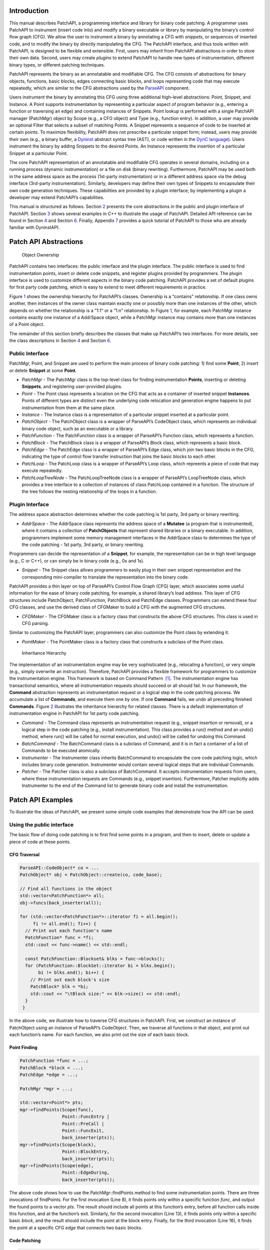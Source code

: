 .. _sec-patchapi-intro:

Introduction
============

This manual describes PatchAPI, a programming interface and library for
binary code patching. A programmer uses PatchAPI to instrument (insert
code into) and modify a binary executable or library by manipulating the
binary’s control flow graph (CFG). We allow the user to instrument a
binary by annotating a CFG with *snippets*, or sequences of inserted
code, and to modify the binary by directly manipulating the CFG. The
PatchAPI interface, and thus tools written with PatchAPI, is designed to
be flexible and extensible. First, users may *inherit* from PatchAPI
abstractions in order to store their own data. Second, users may create
*plugins* to extend PatchAPI to handle new types of instrumentation,
different binary types, or different patching techniques.

PatchAPI represents the binary as an annotatable and modifiable CFG. The
CFG consists of abstractions for binary objects, functions, basic
blocks, edges connecting basic blocks, and loops representing code that
may execute repeatedly, which are similar to the CFG abstractions used
by the
`ParseAPI <ftp://ftp.cs.wisc.edu/paradyn/releases/release7.0/doc/parseapi.pdf>`__
component.

Users instrument the binary by annotating this CFG using three
additional high-level abstractions: Point, Snippet, and Instance. A
Point supports instrumentation by representing a particular aspect of
program behavior (e.g., entering a function or traversing an edge) and
containing instances of Snippets. Point lookup is performed with a
single PatchAPI manager (PatchMgr) object by Scope (e.g., a CFG object)
and Type (e.g., function entry). In addition, a user may provide an
optional Filter that selects a subset of matching Points. A Snippet
represents a sequence of code to be inserted at certain points. To
maximize flexibility, PatchAPI does not prescribe a particular snippet
form; instead, users may provide their own (e.g., a binary buffer, a
`Dyninst <ftp://ftp.cs.wisc.edu/paradyn/releases/release7.0/doc/dyninstProgGuide.pdf>`__
abstract syntax tree (AST), or code written in the `DynC
language <ftp://ftp.cs.wisc.edu/paradyn/releases/release7.0/doc/dynC_API.pdf>`__).
Users instrument the binary by adding Snippets to the desired Points. An
Instance represents the insertion of a particular Snippet at a
particular Point.

The core PatchAPI representation of an annotatable and modifiable CFG
operates in several domains, including on a running process (dynamic
instrumentation) or a file on disk (binary rewriting). Furthermore,
PatchAPI may be used both in the same address space as the process
(1st-party instrumentation) or in a different address space via the
debug interface (3rd-party instrumentation). Similarly, developers may
define their own types of Snippets to encapsulate their own code
generation techniques. These capabilities are provided by a plugin
interface; by implementing a plugin a developer may extend PatchAPI’s
capabilities.

This manual is structured as follows. Section `2 <#sec-abs>`__ presents
the core abstractions in the public and plugin interface of PatchAPI.
Section `3 <#sec-example>`__ shows several examples in C++ to illustrate
the usage of PatchAPI. Detailed API reference can be found in
Section `4 <#sec-public-api>`__ and Section `6 <#sec-plugin-api>`__.
Finally, Appendix `7 <#sec-dyn>`__ provides a quick tutorial of PatchAPI
to those who are already familiar with DyninstAPI.

.. _sec-parseapi-abs:

Patch API Abstractions
======================

.. figure:: ./figure/abstraction/img.pdf
   :alt: Object Ownership
   :name: fig:abs
   :width: 85.0%

   Object Ownership

PatchAPI contains two interfaces: the public interface and the plugin
interface. The public interface is used to find instrumentation points,
insert or delete code snippets, and register plugins provided by
programmers. The plugin interface is used to customize different aspects
in the binary code patching. PatchAPI provides a set of default plugins
for first party code patching, which is easy to extend to meet different
requirements in practice.

Figure `1 <#fig:abs>`__ shows the ownership hierarchy for PatchAPI’s
classes. Ownership is a “contains” relationship. If one class owns
another, then instances of the owner class maintain exactly one or
possibly more than one instances of the other, which depends on whether
the relationship is a “1:1” or a “1:n” relationship. In Figure
`1 <#fig:abs>`__, for example, each PatchMgr instance contains exactly
one instance of a AddrSpace object, while a PatchMgr instance may
contains more than one instances of a Point object.

The remainder of this section briefly describes the classes that make up
PatchAPI’s two interfaces. For more details, see the class descriptions
in Section `4 <#sec-public-api>`__ and Section `6 <#sec-plugin-api>`__.

.. _sec-2.1:

Public Interface
----------------

PatchMgr, Point, and Snippet are used to perform the main process of
binary code patching: 1) find some **Point**; 2) insert or delete
**Snippet** at some **Point**.

-  *PatchMgr* - The PatchMgr class is the top-level class for finding
   instrumentation **Points**, inserting or deleting **Snippets**, and
   registering user-provided plugins.

-  *Point* - The Point class represents a location on the CFG that acts
   as a container of inserted snippet **Instances**. Points of different
   types are distinct even the underlying code relocation and generation
   engine happens to put instrumentation from them at the same place.

-  *Instance* - The Instance class is a representation of a particular
   snippet inserted at a particular point.

-  *PatchObject* - The PatchObject class is a wrapper of ParseAPI’s
   CodeObject class, which represents an individual binary code object,
   such as an executable or a library.

-  *PatchFunction* - The PatchFunction class is a wrapper of ParseAPI’s
   Function class, which represents a function.

-  *PatchBlock* - The PatchBlock class is a wrapper of ParseAPI’s Block
   class, which represents a basic block.

-  *PatchEdge* - The PatchEdge class is a wrapper of ParseAPI’s Edge
   class, which join two basic blocks in the CFG, indicating the type of
   control flow transfer instruction that joins the basic blocks to each
   other.

-  *PatchLoop* - The PatchLoop class is a wrapper of ParseAPI’s Loop
   class, which repreents a piece of code that may execute repeatedly.

-  *PatchLoopTreeNode* - The PatchLoopTreeNode class is a wrapper of
   ParseAPI’s LoopTreeNode class, which provides a tree interface to a
   collection of instances of class PatchLoop contained in a function.
   The structure of the tree follows the nesting relationship of the
   loops in a function.

.. _sec-2.2:

Plugin Interface
----------------

The address space abstraction determines whether the code patching is
1st party, 3rd party or binary rewriting.

-  *AddrSpace* - The AddrSpace class represents the address space of a
   **Mutatee** (a program that is instrumented), where it contains a
   collection of **PatchObjects** that represent shared libraries or a
   binary executable. In addition, programmers implement some memory
   management interfaces in the AddrSpace class to determines the type
   of the code patching - 1st party, 3rd party, or binary rewriting.

Programmers can decide the representation of a **Snippet**, for example,
the representation can be in high level language (e.g., C or C++), or
can simply be in binary code (e.g., 0s and 1s).

-  *Snippet* - The Snippet class allows programmers to easily plug in
   their own snippet representation and the corresponding mini-compiler
   to translate the representation into the binary code.

PatchAPI provides a thin layer on top of ParseAPI’s Control Flow Graph
(CFG) layer, which associates some useful information for the ease of
binary code patching, for example, a shared library’s load address. This
layer of CFG structures include PatchObject, PatchFunction, PatchBlock
and PatchEdge classes. Programmers can extend these four CFG classes,
and use the derived class of CFGMaker to build a CFG with the augmented
CFG structures.

-  *CFGMaker* - The CFGMaker class is a factory class that constructs
   the above CFG structures. This class is used in CFG parsing.

Similar to customizing the PatchAPI layer, programmers can also
customize the Point class by extending it.

-  *PointMaker* - The PointMaker class is a factory class that
   constructs a subclass of the Point class.

.. figure:: ./figure/command/img.pdf
   :alt: Inheritance Hierarchy
   :name: fig:inh
   :width: 85.0%

   Inheritance Hierarchy

The implementation of an instrumentation engine may be very
sophisticated (e.g., relocating a function), or very simple (e.g.,
simply overwrite an instruction). Therefore, PatchAPI provides a
flexible framework for programmers to customize the instrumentation
engine. This framework is based on Command Pattern  [1]_. The
instrumentation engine has transactional semantics, where all
instrumentation requests should succeed or all should fail. In our
framework, the **Command** abstraction represents an instrumentation
request or a logical step in the code patching process. We accumulate a
list of **Commands**, and execute them one by one. If one **Command**
fails, we undo all preceding finished **Commands**. Figure
`2 <#fig:inh>`__ illustrates the inheritance hierarchy for related
classes. There is a default implementation of instrumentation engine in
PatchAPI for 1st party code patching.

-  *Command* - The Command class represents an instrumentation request
   (e.g., snippet insertion or removal), or a logical step in the code
   patching (e.g., install instrumentation). This class provides a run()
   method and an undo() method, where run() will be called for normal
   execution, and undo() will be called for undoing this Command.

-  *BatchCommand* - The BatchCommand class is a subclass of Command, and
   it is in fact a container of a list of Commands to be executed
   atomically.

-  *Instrumenter* - The Instrumenter class inherits BatchCommand to
   encapsulate the core code patching logic, which includes binary code
   generation. Instrumenter would contain several logical steps that are
   individual Commands.

-  *Patcher* - The Patcher class is also a subclass of BatchCommand. It
   accepts instrumentation requests from users, where these
   instrumentation requests are Commands (e.g., snippet insertion).
   Furthermore, Patcher implicitly adds Instrumenter to the end of the
   Command list to generate binary code and install the instrumentation.

.. _sec-example:

Patch API Examples
==================

To illustrate the ideas of PatchAPI, we present some simple code
examples that demonstrate how the API can be used.

Using the public interface
--------------------------

The basic flow of doing code patching is to first find some points in a
program, and then to insert, delete or update a piece of code at these
points.

CFG Traversal
~~~~~~~~~~~~~

.. code-block:: cpp
    
   ParseAPI::CodeObject* co = ...
   PatchObject* obj = PatchObject::create(co, code_base);

   // Find all functions in the object
   std::vector<PatchFunction*> all;
   obj->funcs(back_inserter(all));

   for (std::vector<PatchFunction*>::iterator fi = all.begin();
        fi != all.end(); fi++) {
     // Print out each function's name
     PatchFunction* func = *fi;
     std::cout << func->name() << std::endl;

     const PatchFunction::Blockset& blks = func->blocks();
     for (PatchFunction::BlockSet::iterator bi = blks.begin();
          bi != blks.end(); bi++) {
       // Print out each block's size
       PatchBlock* blk = *bi;
       std::cout << "\tBlock size:" << blk->size() << std::endl;
     }
    }

In the above code, we illustrate how to traverse CFG structures in
PatchAPI. First, we construct an instance of PatchObject using an
instance of ParseAPI’s CodeObject. Then, we traverse all functions in
that object, and print out each function’s name. For each function, we
also print out the size of each basic block.

.. _sec-example-pt:

Point Finding
~~~~~~~~~~~~~

.. code-block:: cpp
    
   PatchFunction *func = ...;
   PatchBlock *block = ...;
   PatchEdge *edge = ...;

   PatchMgr *mgr = ...;

   std::vector<Point*> pts;
   mgr->findPoints(Scope(func),
                   Point::FuncEntry | 
                   Point::PreCall | 
                   Point::FuncExit,
                   back_inserter(pts));
   mgr->findPoints(Scope(block),
                   Point::BlockEntry,
                   back_inserter(pts));
   mgr->findPoints(Scope(edge),
                   Point::EdgeDuring,
                   back_inserter(pts));

The above code shows how to use the PatchMgr::findPoints method to find
some instrumentation points. There are three invocations of findPoints.
For the first invocation (Line 8), it finds points only within a
specific function *func*, and output the found points to a vector *pts*.
The result should include all points at this function’s entry, before
all function calls inside this function, and at the function’s exit.
Similarly, for the second invocation (Line 13), it finds points only
within a specific basic *block*, and the result should include the point
at the block entry. Finally, for the third invocation (Line 16), it
finds the point at a specific CFG *edge* that connects two basic blocks.

Code Patching
~~~~~~~~~~~~~

.. code-block:: cpp
    
   MySnippet::ptr snippet = MySnippet::create(new MySnippet);

   Patcher patcher(mgr);
   for (vector<Point*>::iterator iter = pts.begin();
        iter != pts.end(); ++iter) {
     Point* pt = *iter;
     patcher.add(PushBackCommand::create(pt, snippet));
   }
   patcher.commit();

The above code is to insert the same code *snippet* to all points *pts*
found in Section `3.1.2 <#sec-example-pt>`__. We’ll explain the snippet
(Line 1) in the example in Section `3.2.2 <#sec-example-snip>`__. Each
point maintains a list of snippet instances, and the PushBackCommand is
to push a snippet instance to the end of that list. An instance of
Patcher is to represent a transaction of code patching. In this example,
all snippet insertions (or all PushBackCommands) are performed
atomically when the Patcher::commit method is invoked. That is, all
snippet insertions would succeed or all would fail.

Using the plugin interface
--------------------------

Address Space
~~~~~~~~~~~~~

.. code-block:: cpp
    
   class MyAddrSpace : public AddrSpace {
     public:
       ...
       virtual Address malloc(PatchObject* obj, size_t size, Address near) {
         Address buffer = ...
         // do memory allocation here
         return buffer;
       }
       virtual bool write(PatchObject* obj, Address to_addr, Address from_addr,
                          size_t size) {
         // copy data from the address from_addr to the address to_addr
         return true;
       }
       ...
   };

The above code is to implement the address space plugin, in which, a set
of memory management methods should be specified, including malloc,
free, realloc, write and so forth. The instrumentation engine will
utilize these memory management methods during the code patching
process. For example, the instrumentation engine needs to *malloc* a
buffer in Mutatee’s address space, and then *write* the code snippet
into this buffer.

.. _sec-example-snip:

Snippet Representation
~~~~~~~~~~~~~~~~~~~~~~

.. code-block:: cpp
    
   class MySnippet : public Snippet {
     public:
       virtual bool generate(Point *pt, Buffer &buf) {
         // Generate and store binary code in the Buffer buf
         return true;
       }
   };
   MySnippet::ptr snippet = MySnippet::create(new MySnippet);

The above code illustrates how to customize a user-defined snippet
*MySnippet* by implementing the “mini-compiler” in the *generate*
method, which will be used later in the instrumentation engine to
generate binary code.

Code Parsing
~~~~~~~~~~~~

.. code-block:: cpp
    
   class MyFunction : public PatchFunction {
     ...
   };
   class MyCFGMaker : public CFGMaker {
     public:
       ...
       virtual PatchFunction* makeFunction(ParseAPI::Function *f, PatchObject* o) {
         return new MyFunction(f, o);
       }
       ...
   };

Programmers can augment PatchAPI’s CFG structures by annotating their
own data. In this case, a factory class should be built by inheriting
from the CFGMaker class, to create the augmented CFG structures. The
factory class will be used for CFG parsing.

Point Making
~~~~~~~~~~~~

.. code-block:: cpp
    
   class MyPoint : public Point {
     public:
       MyPoint(Point::Type t, PatchMgrPtr m, PatchFunction *f);
       ...
   };

   class MyPointMaker: public PointMaker {
     protected:
       virtual Point *mkFuncPoint(Point::Type t, PatchMgrPtr m, PatchFunction *f) {
         return new MyPoint(t, m, f);
       }
   };

In the above example, the MyPoint class inherits from the Point class,
and the MyPointMaker class inherits from the PointMaker class. The
mkFuncPoint method in MyPointMaker simply returns a new instance of
MyPoint. The mkFuncPoint method will be invoked by
PatchMgr::findPoint(s).

Instrumentation Engine
~~~~~~~~~~~~~~~~~~~~~~

.. code-block:: cpp
    
   class MyInstrumenter : public Instrumenter {
     public:
       virtual bool run() {
         // Specify how to install instrumentation
       }
   };

Programmers can customize the instrumentation engine by extending the
Instrumenter class, and implement the installation of instrumentation
inside the method *run()*.

Plugin Registration
~~~~~~~~~~~~~~~~~~~

.. code-block:: cpp
    
   MyCFGMakerPtr cm = ...
   PatchObject* obj = PatchObject::create(..., cm);

   MyAddrSpacePtr as = ...
   as->loadObject(obj);

   MyInstrumenter inst = ...
   PatchMgrPtr mgr = PatchMgr::create(as, ..., inst);

   MySnippet::ptr snippet = MySnippet::create(new MySnippet);

The above code shows how to register the above four types of plugins. An
instance of the factory class for creating CFG structures is registered
to an PatchObject (Line 1 and 2), which is in turn loaded into an
instance of AddrSpace (Line 4 and 5). The AddrSpace (or its subclass
implemented by programmers) instance is passed to PatchMgr::create (Line
7 and 8), together with an instance of Instrumenter (or its subclass).
Finally, a snippet of custom snippet representation MySnippet is created
(Line 10). Therefore, all plugins are glued together in PatchAPI.

.. _sec-public-api:

Public API Reference
====================

This section describes public interfaces in PatchAPI. The API is
organized as a collection of C++ classes. The classes in PatchAPI fall
under the C++ namespace Dyninst::PatchAPI. To access them, programmers
should refer to them using the “Dyninst::PatchAPI::” prefix, e.g.,
Dyninst::PatchAPI::Point. Alternatively, programmers can add the C++
*using* keyword above any references to PatchAPI objects, e.g.,\ *using
namespace Dyninst::PatchAPI* or *using Dyninst::PatchAPI::Point*.

Classes in PatchAPI use either the C++ raw pointer or the boost shared
pointer (*boost::shared_ptr<T>*) for memory management. A class uses a
raw pointer whenever it is returning a handle to the user that is
controlled and destroyed by the PatchAPI runtime library. Classes that
use a raw pointer include the CFG objects, a Point, and various plugins,
e.g., AddrSpace, CFGMaker, PointMaker, and Instrumenter. A class uses a
shared_pointer whenever it is handing something to the user that the
PatchAPI runtime library is not controlling and destroying. Classes that
use a boost shared pointer include a Snippet, PatchMgr, and Instance,
where we typedef a class’s shared pointer by appending the Ptr to the
class name, e.g., PatchMgrPtr for PatchMgr.

CFG Interface
-------------

.. _sec-3.2.8:

PatchObject
~~~~~~~~~~~

**Declared in**: PatchObject.h

The PatchObject class is a wrapper of ParseAPI’s CodeObject class
(has-a), which represents an individual binary code object, such as an
executable or a library.

.. code-block:: cpp
    
    static PatchObject* create(ParseAPI::CodeObject* co, Address base,
    CFGMaker* cm = NULL, PatchCallback *cb = NULL);

Creates an instance of PatchObject, which has *co* as its on-disk
representation (ParseAPI::CodeObject), and *base* as the base address
where this object is loaded in the memory. For binary rewriting, base
should be 0. The *cm* and *cb* parameters are for registering plugins.
If *cm* or *cb* is NULL, then we use the default implementation of
CFGMaker or PatchCallback.

.. code-block:: cpp
    
    static PatchObject* clone(PatchObject* par_obj, Address base,
    CFGMaker* cm = NULL, PatchCallback *cb = NULL);

Returns a new object that is copied from the specified object *par_obj*
at the loaded address *base* in the memory. For binary rewriting, base
should be 0. The *cm* and *cb* parameters are for registering plugins.
If *cm* or *cb* is NULL, then we use the default implementation of
CFGMaker or PatchCallback.

.. code-block:: cpp
    
    Address codeBase();

Returns the base address where this object is loaded in memory.

.. code-block:: cpp
    
    PatchFunction *getFunc(ParseAPI::Function *func, bool create = true);

Returns an instance of PatchFunction in this object, based on the *func*
parameter. PatchAPI creates a PatchFunction on-demand, so if there is
not any PatchFunction created for the ParseAPI function *func*, and the
*create* parameter is false, then no any instance of PatchFunction will
be created.

It returns NULL in two cases. First, the function *func* is not in this
PatchObject. Second, the PatchFunction is not yet created and the
*create* is false. Otherwise, it returns a PatchFunction.

.. code-block:: cpp
    
    template <class Iter> void funcs(Iter iter);

Outputs all instances of PatchFunction in this PatchObject to the STL
inserter *iter*.

.. code-block:: cpp
    
    PatchBlock *getBlock(ParseAPI::Block* blk, bool create = true);

Returns an instance of PatchBlock in this object, based on the *blk*
parameter. PatchAPI creates a PatchBlock on-demand, so if there is not
any PatchBlock created for the ParseAPI block *blk*, and the *create*
parameter is false, then no any instance of PatchBlock will be created.

It returns NULL in two cases. First, the ParseAPI block *blk* is not in
this PatchObject. Second, the PatchBlock is not yet created and the
*create* is false. Otherwise, it returns a PatchBlock.

.. code-block:: cpp
    
    template <class Iter> void blocks(Iter iter);

Outputs all instances of PatchBlock in this object to the STL inserter
*iter*.

.. code-block:: cpp
    
     PatchEdge *getEdge(ParseAPI::Edge* edge, PatchBlock* src,
     PatchBlock* trg, bool create = true);

Returns an instance of PatchEdge in this object, according to the
parameters ParseAPI::Edge *edge*, source PatchBlock *src*, and target
PatchBlock *trg*. PatchAPI creates a PatchEdge on-demand, so if there is
not any PatchEdge created for the ParseAPI *edge*, and the *create*
parameter is false, then no any instance of PatchEdge will be created.

It returns NULL in two cases. First, the ParseAPI *edge* is not in this
PatchObject. Second, the PatchEdge is not yet created and the *create*
is false. Otherwise, it returns a PatchEdge.

.. code-block:: cpp
    
    template <class Iter> void edges(Iter iter);

Outputs all instances of PatchEdge in this object to the STL inserter
*iter*.

.. code-block:: cpp
    
   PatchCallback *cb() const;

Returns the PatchCallback object associated with this PatchObject.

.. _sec-3.2.9:

PatchFunction
~~~~~~~~~~~~~

**Declared in**: PatchCFG.h

The PatchFunction class is a wrapper of ParseAPI’s Function class
(has-a), which represents a function.

.. code-block:: cpp
    
    const string &name();

Returns the function’s mangled name.

.. code-block:: cpp
    
    Address addr() const;

Returns the address of the first instruction in this function.

.. code-block:: cpp
    
    ParseAPI::Function *function();

Returns the ParseAPI::Function associated with this PatchFunction.

.. code-block:: cpp
    
    PatchObject* obj();

Returns the PatchObject associated with this PatchFunction.

.. code-block:: cpp
    
    typedef std::set<PatchBlock *> PatchFunction::Blockset;
    const Blockset &blocks();

Returns a set of all PatchBlocks in this PatchFunction.

.. code-block:: cpp
    
    PatchBlock *entry();

Returns the entry block of this PatchFunction.

.. code-block:: cpp
    
    const Blockset &exitBlocks();

Returns a set of exit blocks of this PatchFunction.

.. code-block:: cpp
    
    const Blockset &callBlocks();

Returns a set of all call blocks of this PatchFunction.

.. code-block:: cpp
    
    PatchCallback *cb() const;

Returns the PatchCallback object associated with this PatchFunction.

.. code-block:: cpp
    
    PatchLoopTreeNode* getLoopTree()

Return the nesting tree of the loops in the function. See class
``PatchLoopTreeNode`` for more details

.. code-block:: cpp
    
    PatchLoop* findLoop(const char *name)

Return the loop with the given nesting name. See class
``PatchLoopTreeNode`` for more details about how loop nesting names are
assigned.

.. code-block:: cpp
    
    bool getLoops(vector<PatchLoop*> &loops);

Fill ``loops`` with all the loops in the function

.. code-block:: cpp
    
    bool getOuterLoops(vector<PatchLoop*> &loops);

Fill ``loops`` with all the outermost loops in the function

.. code-block:: cpp
    
    bool dominates(PatchBlock* A, PatchBlock *B);

Return true if block ``A`` dominates block ``B``

.. code-block:: cpp
    
    PatchBlock* getImmediateDominator(PatchBlock *A);

Return the immediate dominator of block ``A``\ ，\ ``NULL`` if the block
``A`` does not have an immediate dominator.

.. code-block:: cpp
    
    void getImmediateDominates(PatchBlock *A, set<PatchBlock*> &imm);

Fill ``imm`` with all the blocks immediate dominated by block ``A``

.. code-block:: cpp
    
    void getAllDominates(PatchBlock *A, set<PatchBlock*> &dom);

Fill ``dom`` with all the blocks dominated by block ``A``

.. code-block:: cpp
    
    bool postDominates(PatchBlock* A, PatchBlock *B);

Return true if block ``A`` post-dominates block ``B``

.. code-block:: cpp
    
    PatchBlock* getImmediatePostDominator(PatchBlock *A);

Return the immediate post-dominator of block ``A``\ ，\ ``NULL`` if the
block ``A`` does not have an immediate post-dominator.

.. code-block:: cpp
    
    void getImmediatePostDominates(PatchBlock *A, set<PatchBlock*> &imm);

Fill ``imm`` with all the blocks immediate post-dominated by block ``A``

.. code-block:: cpp
    
    void getAllPostDominates(PatchBlock *A, set<PatchBlock*> &dom);

Fill ``dom`` with all the blocks post-dominated by block ``A``

.. _sec-3.2.10:

PatchBlock
~~~~~~~~~~

**Declared in**: PatchCFG.h

The PatchBlock class is a wrapper of ParseAPI’s Block class (has-a),
which represents a basic block.

.. code-block:: cpp
    
    Address start() const;

Returns the lower bound of this block (the address of the first
instruction).

.. code-block:: cpp
    
    Address end() const;

Returns the upper bound (open) of this block (the address immediately
following the last byte in the last instruction).

.. code-block:: cpp
    
    Address last() const;

Returns the address of the last instruction in this block.

.. code-block:: cpp
    
    Address size() const;

Returns end() - start().

.. code-block:: cpp
    
    bool isShared();

Indicates whether this block is contained by multiple functions.

.. code-block:: cpp
    
    int containingFuncs() const;

Returns the number of functions that contain this block.

.. code-block:: cpp
    
    typedef std::map<Address, InstructionAPI::Instruction::Ptr> Insns; void getInsns(Insns &insns) const;

This function outputs Instructions that are in this block to *insns*.

.. code-block:: cpp
    
    InstructionAPI::Instruction::Ptr getInsn(Address a) const;

Returns an Instruction that has the address *a* as its starting address.
If no any instruction can be found in this block with the starting
address *a*, it returns InstructionAPI::Instruction::Ptr().

.. code-block:: cpp
    
    std::string disassemble() const;

Returns a string containing the disassembled code for this block. This
is mainly for debugging purpose.

.. code-block:: cpp
    
    bool containsCall();

Indicates whether this PatchBlock contains a function call instruction.

.. code-block:: cpp
    
    bool containsDynamicCall();

Indicates whether this PatchBlock contains any indirect function call,
e.g., via function pointer.

.. code-block:: cpp
    
    PatchFunction* getCallee();

Returns the callee function, if this PatchBlock contains a function
call; otherwise, NULL is returned.

.. code-block:: cpp
    
    PatchFunction *function() const;

Returns a PatchFunction that contains this PatchBlock. If there are
multiple PatchFunctions containing this PatchBlock, then a random one of
them is returned.

.. code-block:: cpp
    
    ParseAPI::Block *block() const;

Returns the ParseAPI::Block associated with this PatchBlock.

.. code-block:: cpp
    
    PatchObject* obj() const;

Returns the PatchObject that contains this block.

.. code-block:: cpp
    
    typedef std::vector<PatchEdge*> PatchBlock::edgelist;
    const edgelist &sources();

Returns a list of the source PatchEdges. This PatchBlock is the target
block of the returned edges.

.. code-block:: cpp
    
    const edgelist &targets();

Returns a list of the target PatchEdges. This PatchBlock is the source
block of the returned edges.

.. code-block:: cpp
    
    template <class OutputIterator> void getFuncs(OutputIterator result);

Outputs all functions containing this PatchBlock to the STL inserter
*result*.

.. code-block:: cpp
    
    PatchCallback *cb() const;

Returns the PatchCallback object associated with this PatchBlock.

.. _sec-3.2.11:

PatchEdge
~~~~~~~~~

**Declared in**: PatchCFG.h

The PatchEdge class is a wrapper of ParseAPI’s Edge class (has-a), which
joins two PatchBlocks in the CFG, indicating the type of control flow
transfer instruction that joins the basic blocks to each other.

.. code-block:: cpp
    
    ParseAPI::Edge *edge() const;

Returns a ParseAPI::Edge associated with this PatchEdge.

.. code-block:: cpp
    
    PatchBlock *src();

Returns the source PatchBlock.

.. code-block:: cpp
    
    PatchBlock *trg();

Returns the target PatchBlock.

.. code-block:: cpp
    
    ParseAPI::EdgeTypeEnum type() const;

Returns the edge type (ParseAPI::EdgeTypeEnum, please see `ParseAPI
Manual <ftp://ftp.cs.wisc.edu/paradyn/releases/release7.0/doc/parseapi.pdf>`__).

.. code-block:: cpp
    
    bool sinkEdge() const;

Indicates whether this edge targets the special sink block, where a sink
block is a block to which all unresolvable control flow instructions
will be linked.

.. code-block:: cpp
    
    bool interproc() const;

Indicates whether the edge should be interpreted as interprocedural
(e.g., calls, returns, direct branches under certain circumstances).

.. code-block:: cpp
    
    PatchCallback *cb() const;

Returns a Patchcallback object associated with this PatchEdge.

.. _sec-3.2.12:

PatchLoop
~~~~~~~~~

**Declared in**: PatchCFG.h

The PatchLoop class is a wrapper of ParseAPI’s Loop class (has-a). It
represents code structure that may execute repeatedly.

.. code-block:: cpp
    
    PatchLoop* parent

Returns the loop which directly encloses this loop. NULL if no such
loop.

.. code-block:: cpp
    
    bool containsAddress(Address addr)

Returns true if the given address is within the range of this loop’s
basic blocks.

.. code-block:: cpp
    
    bool containsAddressInclusive(Address addr)

Returns true if the given address is within the range of this loop’s
basic blocks or its children.

.. code-block:: cpp
    
    int getLoopEntries(vector<PatchBlock*>& entries);

Fills ``entries`` with the set of entry basic blocks of the loop. Return
the number of the entries that this loop has

.. code-block:: cpp
    
    int getBackEdges(vector<PatchEdge*> &edges)

Sets ``edges`` to the set of back edges in this loop. It returns the
number of back edges that are in this loop.

.. code-block:: cpp
    
    bool getContainedLoops(vector<PatchLoop*> &loops)

Returns a vector of loops that are nested under this loop.

.. code-block:: cpp
    
    bool getOuterLoops(vector<PatchLoop*> &loops)

Returns a vector of loops that are directly nested under this loop.

.. code-block:: cpp
    
    bool getLoopBasicBlocks(vector<PatchBlock*> &blocks)

Fills ``blocks`` with all basic blocks in the loop

.. code-block:: cpp
    
    bool getLoopBasicBlocksExclusive(vector<PatchBlock*> &blocks)

Fills ``blocks`` with all basic blocks in this loop, excluding the
blocks of its sub loops.

.. code-block:: cpp
    
    bool hasBlock(PatchBlock *b);

Returns ``true`` if this loop contains basic block ``b``.

.. code-block:: cpp
    
    bool hasBlockExclusive(PatchBlock *b);

Returns ``true`` if this loop contains basic block ``b`` and ``b`` is
not in its sub loops.

.. code-block:: cpp
    
    bool hasAncestor(PatchLoop *loop)

Returns true if this loop is a descendant of the given loop.

.. code-block:: cpp
    
    PatchFunction * getFunction();

Returns the function that this loop is in.

.. _sec-3.2.13:

PatchLoopTreeNode
~~~~~~~~~~~~~~~~~

**Declared in**: PatchCFG.h

The PatchLoopTreeNode class provides a tree interface to a collection of
instances of class PatchLoop contained in a function. The structure of
the tree follows the nesting relationship of the loops in a function.
Each PatchLoopTreeNode contains a pointer to a loop (represented by
PatchLoop), and a set of sub-loops (represented by other
PatchLoopTreeNode objects). The ``loop`` field at the root node is
always ``NULL`` since a function may contain multiple outer loops. The
``loop`` field is never ``NULL`` at any other node since it always
corresponds to a real loop. Therefore, the outer most loops in the
function are contained in the vector of ``children`` of the root.

Each instance of PatchLoopTreeNode is given a name that indicates its
position in the hierarchy of loops. The name of each outermost loop
takes the form of ``loop_x``, where ``x`` is an integer from 1 to n,
where n is the number of outer loops in the function. Each sub-loop has
the name of its parent, followed by a ``.y``, where ``y`` is 1 to m,
where m is the number of sub-loops under the outer loop. For example,
consider the following C function:

.. code-block:: cpp
    
   void foo() {
     int x, y, z, i;
     for (x=0; x<10; x++) {
       for (y = 0; y<10; y++)
         ...
       for (z = 0; z<10; z++)
         ...
     }
     for (i = 0; i<10; i++) {
        ...
     }
   }

The ``foo`` function will have a root PatchLoopTreeNode, containing a
NULL loop entry and two PatchLoopTreeNode children representing the
functions outermost loops. These children would have names ``loop_1``
and ``loop_2``, respectively representing the ``x`` and ``i`` loops.
``loop_2`` has no children. ``loop_1`` has two child PatchLoopTreeNode
objects, named ``loop_1.1`` and ``loop_1.2``, respectively representing
the ``y`` and ``z`` loops.


.. code-block:: cpp
    
    PatchLoop *loop;

The PatchLoop instance it points to.

.. code-block:: cpp
    
    std::vector<PatchLoopTreeNode *> children;

The PatchLoopTreeNode instances nested within this loop.

.. code-block:: cpp
    
    const char * name();

Returns the hierarchical name of this loop.

.. code-block:: cpp
    
    const char * getCalleeName(unsigned int i)

Returns the function name of the ith callee.

.. code-block:: cpp
    
    unsigned int numCallees()

Returns the number of callees contained in this loop’s body.

.. code-block:: cpp
    
    bool getCallees(vector<PatchFunction *> &v);

Fills ``v`` with a vector of the functions called inside this loop.

.. code-block:: cpp
    
    PatchLoop * findLoop(const char *name);

Looks up a loop by the hierarchical name

.. _sec-3.1:

Point/Snippet Interface
-----------------------

.. _sec-3.1.1:

PatchMgr
~~~~~~~~

**Declared in**: PatchMgr.h

The PatchMgr class is the top-level class for finding instrumentation
**Points**, inserting or deleting **Snippets**, and registering
user-provided plugins.

.. code-block:: cpp
    
    static PatchMgrPtr create(AddrSpace* as, Instrumenter* inst = NULL, PointMaker* pm = NULL);

This factory method creates a new PatchMgr object that performs binary
code patching. It takes input three plugins, including AddrSpace *as*,
Instrumenter *inst*, and PointMaker *pm*. PatchAPI uses default plugins
for PointMaker and Instrumenter, if *pm* and *inst* are not specified
(NULL by default).

This method returns PatchMgrPtr() if it was unable to create a new
PatchMgr object.

.. code-block:: cpp
    
    Point *findPoint(Location loc, Point::Type type, bool create = true);

This method returns a unique Point according to a Location *loc* and a
Type *type*. The Location structure is to specify a physical location of
a Point (e.g., at function entry, at block entry, etc.), details of
Location will be covered in Section `4.2.2 <#sec-3.1.2>`__. PatchAPI
creates Points on demand, so if a Point is not yet created, the *create*
parameter is to indicate whether to create this Point. If the Point we
want to find is already created, this method simply returns a pointer to
this Point from a buffer, no matter whether *create* is true or false.
If the Point we want to find is not yet created, and *create* is true,
then this method constructs this Point and put it in a buffer, and
finally returns a Pointer to this Point. If the Point creation fails,
this method also returns false. If the Point we want to find is not yet
created, and *create* is false, this method returns NULL. The basic
logic of finding a point can be found in the
Listing `[findpt] <#findpt>`__.

.. code-block:: cpp
    
   if (point is in the buffer) {
     return point;
   } else {
     if (create == true) {
       create point
       if (point creation fails) return NULL;
       put the point in the buffer
     } else {
       return NULL;
     }
   }

.. code-block:: cpp
    

    template <class OutputIterator> bool findPoint(Location loc, Point::Type type, OutputIterator outputIter, bool create = true);

This method finds a Point at a physical Location *loc* with a *type*. It
adds the found Point to *outputIter* that is a STL inserter. The point
is created on demand. If the Point is already created, then this method
outputs a pointer to this Point from a buffer. Otherwise, the *create*
parameter indicates whether to create this Point.

This method returns true if a point is found, or the *create* parameter
is false; otherwise, it returns false.

.. code-block:: cpp
    
    template <class OutputIterator> bool findPoints(Location loc,
    Point::Type types, OutputIterator outputIter, bool create = true);

This method finds Points at a physical Location *loc* with composite
*types* that are combined using the overloaded operator “\|”. This
function outputs Points to the STL inserter *outputIter*. The point is
created on demand. If the Point is already created, then this method
outputs a pointer to this Point from a buffer. Otherwise, the *create*
parameter indicates whether to create this Point.

This method returns true if a point is found, or the *create* parameter
is false; otherwise, it returns false.

.. code-block:: cpp
    
    template <class FilterFunc, class FilterArgument, class OutputIterator>
    bool findPoints(Location loc, Point::Type types, FilterFunc filter_func,
    FilterArgument filter_arg, OutputIterator outputIter, bool create = true);

This method finds Points at a physical Location *loc* with composite
*types* that are combined using the overloaded operator “\|”. Then, this
method applies a filter functor *filter_func* with an argument
*filter_arg* on each found Point. The method outputs Points to the
inserter *outputIter*. The point is created on demand. If the Point is
already created, then this method returns a pointer to this Point from a
buffer. Otherwise, the *create* parameter indicates whether to create
this Point.

If no any Point is created, then this method returns false; otherwise,
true is returned. The code below shows the prototype of an example
functor.

.. code-block:: cpp
    
   template <class T>
   class FilterFunc {
     public:
       bool operator()(Point::Type type, Location loc, T arg) {
         // The logic to check whether this point is what we need
         return true;
       }
   };

In the functor FilterFunc above, programmers check each candidate Point
by looking at the Point::Type, Location, and the user-specified
parameter *arg*. If the return value is true, then the Point being
checked will be put in the STL inserter *outputIter*; otherwise, this
Point will be discarded.

.. code-block:: cpp
    
    struct Scope Scope(PatchBlock *b); Scope(PatchFunction *f, PatchBlock *b); Scope(PatchFunction *f);;

The Scope structure specifies the scope to find points, where a scope
could be a function, or a basic block. This is quite useful if
programmers don’t know the exact Location, then they can use Scope as a
wildcard. A basic block can be contained in multiple functions. The
second constructor only specifies the block *b* in a particular function
*f*.

.. code-block:: cpp
    
    template <class FilterFunc, class FilterArgument, class OutputIterator>
    bool findPoints(Scope scope, Point::Type types, FilterFunc filter_func,
    FilterArgument filter_arg, OutputIterator output_iter, bool create = true);

This method finds points in a *scope* with certain *types* that are
combined together by using the overloaded operator “\|”. Then, this
method applies the filter functor *filter_func* on each found Point. It
outputs Points where *filter_func* returns true to the STL inserter
*output_iter*. Points are created on demand. If some points are already
created, then this method outputs pointers to them from a buffer.
Otherwise, the *create* parameter indicates whether to create Points.

If no any Point is created, then this function returns false; otherwise,
true is returned.

.. code-block:: cpp
    
    template <class OutputIterator> bool findPoints(Scope scope, Point::Type types, OutputIterator output_iter, bool create = true);

This method finds points in a *scope* with certain *types* that are
combined together by using the overloaded operator “\|”. It outputs the
found points to the STL inserter *output_iter*. If some points are
already created, then this method outputs pointers to them from a
buffer. Otherwise, the *create* parameter indicates whether to create
Points.

If no any Point is created, then this method returns false; otherwise,
true is returned.

.. code-block:: cpp
    
    bool removeSnippet(InstancePtr);

This method removes a snippet Instance.

It returns false if the point associated with this Instance cannot be
found; otherwise, true is returned.

.. code-block:: cpp
    
    template <class FilterFunc, class FilterArgument> bool
    removeSnippets(Scope scope, Point::Type types, FilterFunc filter_func,
    FilterArgument filter_arg);

This method deletes ALL snippet instances at certain points in certain
*scope* with certain *types*, and those points pass the test of
*filter_func*.

If no any point can be found, this method returns false; otherwise, true
is returned.

.. code-block:: cpp
    
    bool removeSnippets(Scope scope, Point::Type types);

This method deletes ALL snippet instances at certain points in certain
*scope* with certain *types*.

If no any point can be found, this method returns false; otherwise, true
is returned.

.. code-block:: cpp
    
    void destroy(Point *point);

This method is to destroy the specified *Point*.

.. code-block:: cpp
    
    AddrSpace* as() const; PointMaker* pointMaker() const; Instrumenter* instrumenter() const;

The above three functions return the corresponding plugin: AddrSpace,
PointMaker, Instrumenter.

.. _sec-3.1.2:

Point
~~~~~

**Declared in**: Point.h

The Point class is in essence a container of a list of snippet
instances. Therefore, the Point class has methods similar to those in
STL.

.. code-block:: cpp
    
    struct Location static Location Function(PatchFunction *f); static
    Location Block(PatchBlock *b); static Location
    BlockInstance(PatchFunction *f, PatchBlock *b, bool trusted = false);
    static Location Edge(PatchEdge *e); static Location
    EdgeInstance(PatchFunction *f, PatchEdge *e); static Location
    Instruction(PatchBlock *b, Address a); static Location
    InstructionInstance(PatchFunction *f, PatchBlock *b, Address a);
    static Location InstructionInstance(PatchFunction *f, PatchBlock *b,
    Address a, InstructionAPI::Instruction::Ptr i, bool trusted = false);
    static Location EntrySite(PatchFunction *f, PatchBlock *b, bool
    trusted = false); static Location CallSite(PatchFunction *f, PatchBlock
    *b); static Location ExitSite(PatchFunction *f, PatchBlock *b);;

The Location structure uniquely identifies the physical location of a
point. A Location object plus a Point::Type value uniquely identifies a
point, because multiple Points with different types can exist at the
same physical location. The Location structure provides a set of static
functions to create an object of Location, where each function takes the
corresponding CFG structures to identify a physical location. In
addition, some functions above (e.g., InstructionInstance) takes input
the *trusted* parameter that is to indicate PatchAPI whether the CFG
structures passed in is trusted. If the *trusted* parameter is false,
then PatchAPI would have additional checking to verify the CFG
structures passed by users, which causes nontrivial overhead.

.. code-block:: cpp

    enum Point::Type PreInsn, PostInsn, BlockEntry, BlockExit, BlockDuring, FuncEntry, FuncExit, FuncDuring, EdgeDuring, PreCall, PostCall, OtherPoint, None, InsnTypes = PreInsn | PostInsn, BlockTypes = BlockEntry | BlockExit | BlockDuring, FuncTypes = FuncEntry | FuncExit | FuncDuring, EdgeTypes = EdgeDuring, CallTypes = PreCall | PostCall;

The enum Point::Type specifies the logical point type. Multiple enum
values can be OR-ed to form a composite type. For example, the composite
type of “PreCall \| BlockEntry \| FuncExit” is to specify a set of
points with the type PreCall, or BlockEntry, or FuncExit.

.. code-block:: cpp
    
    typedef std::list<InstancePtr>::iterator instance_iter; instance_iter
    begin(); instance_iter end();

The method begin() returns an iterator pointing to the beginning of the
container storing snippet Instances, while the method end() returns an
iterator pointing to the end of the container (past the last element).

.. code-block:: cpp
    
    InstancePtr pushBack(SnippetPtr); InstancePtr pushFront(SnippetPtr);

Multiple instances can be inserted at the same Point. We maintain the
instances in an ordered list. The pushBack method is to push the
specified Snippet to the end of the list, while the pushFront method is
to push to the front of the list.

Both methods return the Instance that uniquely identifies the inserted
snippet.

.. code-block:: cpp
    
    bool remove(InstancePtr instance);

This method removes the given snippet *instance* from this Point.

.. code-block:: cpp
    
    void clear();

This method removes all snippet instances inserted to this Point.

.. code-block:: cpp
    
    size_t size();

Returns the number of snippet instances inserted at this Point.

.. code-block:: cpp
    
    Address addr() const;

Returns the address associated with this point, if it has one;
otherwise, it returns 0.

.. code-block:: cpp
    
    Type type() const;

Returns the Point type of this point.

.. code-block:: cpp
    
    bool empty() const;

Indicates whether the container of instances at this Point is empty or
not.

.. code-block:: cpp
    
    PatchFunction* getCallee();

Returns the function that is invoked at this Point, which should have
Point::Type of Point::PreCall or Point::PostCall. It there is not a
function invoked at this point, it returns NULL.

.. code-block:: cpp
    
    const PatchObject* obj() const;

Returns the PatchObject where the Point resides.

.. code-block:: cpp
    
    const InstructionAPI::Instruction::Ptr insn() const;

Returns the Instruction where the Point resides.

.. code-block:: cpp
    
    PatchFunction* func() const;

Returns the function where the Point resides.

.. code-block:: cpp
    
    PatchBlock* block() const;

Returns the PatchBlock where the Point resides.

.. code-block:: cpp
    
    PatchEdge* edge() const;

Returns the Edge where the Point resides.

.. code-block:: cpp
    
    PatchCallback *cb() const;

Returns the PatchCallback object that is associated with this Point.

.. code-block:: cpp
    
    static bool TestType(Point::Type types, Point::Type type);

This static method tests whether a set of *types* contains a specific
*type*.

.. code-block:: cpp
    
    static void AddType(Point::Type& types, Point::Type type);

This static method adds a specific *type* to a set of *types*.

.. code-block:: cpp
    
    static void RemoveType(Point::Type& types, Point::Type trg);

This static method removes a specific *type* from a set of *types*.

.. _sec-3.1.3:

Instance
~~~~~~~~

**Declared in**: Point.h

The Instance class is a representation of a particular snippet inserted
at a particular point. If a Snippet is inserted to N points or to the
same point for N times (N :math:`>` 1), then there will be N Instances.

.. code-block:: cpp
    
    bool destroy();

This method destroys the snippet Instance itself.

.. code-block:: cpp
    
    Point* point() const;

Returns the Point where the Instance is inserted.

.. code-block:: cpp
    
    SnippetPtr snippet() const;

Returns the Snippet. Please note that, the same Snippet may have
multiple instances inserted at different Points or the same Point.


Callback Interface
------------------

.. _sec-3.2.7:

PatchCallback
~~~~~~~~~~~~~

**Declared in**: PatchCallback.h

The PatchAPI CFG layer may change at runtime due to program events
(e.g., a program loading additional code or overwriting its own code
with new code). The ``PatchCallback`` interface allows users to specify
callbacks they wish to occur whenever the PatchAPI CFG changes.

.. code-block:: cpp
    
    virtual void destroy_cb(PatchBlock *); virtual void
    destroy_cb(PatchEdge *); virtual void destroy_cb(PatchFunction *);
    virtual void destroy_cb(PatchObject *);

Programmers implement the above virtual methods to handle the event of
destroying a PatchBlock, a PatchEdge, a PatchFunction, or a PatchObject
respectively. All the above methods will be called before corresponding
object destructors are called.

.. code-block:: cpp
    
    virtual void create_cb(PatchBlock *); virtual void create_cb(PatchEdge
    *); virtual void create_cb(PatchFunction *); virtual void
    create_cb(PatchObject *);

Programmers implement the above virtual methods to handle the event of
creating a PatchBlock, a PatchEdge, a PatchFunction, or a PatchObject
respectively. All the above methods will be called after the objects are
created.

.. code-block:: cpp
    
    virtual void split_block_cb(PatchBlock *first, PatchBlock *second);

Programmers implement the above virtual method to handle the event of
splitting a PatchBlock as a result of a new edge being discovered. The
above method will be called after the block is split.

.. code-block:: cpp
    
    virtual void remove_edge_cb(PatchBlock *, PatchEdge *, edge_type_t);
    virtual void add_edge_cb(PatchBlock *, PatchEdge *, edge_type_t);

Programmers implement the above virtual methods to handle the events of
removing or adding an PatchEdge respectively. The method remove_edge_cb
will be called before the event triggers, while the method add_edge_cb
will be called after the event triggers.

.. code-block:: cpp
    
    virtual void remove_block_cb(PatchFunction *, PatchBlock *); virtual
    void add_block_cb(PatchFunction *, PatchBlock *);

Programmers implement the above virtual methods to handle the events of
removing or adding a PatchBlock respectively. The method remove_block_cb
will be called before the event triggers, while the method add_block_cb
will be called after the event triggers.

.. code-block:: cpp
    
    virtual void create_cb(Point *pt); virtual void destroy_cb(Point *pt);

Programmers implement the create_cb method above, which will be called
after the Point *pt* is created. And, programmers implement the
destroy_cb method, which will be called before the point *pt* is
deleted.

.. code-block:: cpp
    
    virtual void change_cb(Point *pt, PatchBlock *first, PatchBlock *second);

Programmers implement this method, which is to be invoked after a block
is split. The provided Point belonged to the first block and is being
moved to the second.

.. _sec-modification-api:

Modification API Reference
==========================

This section describes the modification interface of PatchAPI. While
PatchAPI’s main goal is to allow users to insert new code into a
program, a secondary goal is to allow safe modification of the original
program code as well.

To modify the binary, a user interacts with the ``PatchModifier`` class
to manipulate a PatchAPI CFG. CFG modifications are then instantiated as
new code by the PatchAPI. For example, if PatchAPI is being used as part
of Dyninst, executing a ``finalizeInsertionSet`` will generate modified
code.

The three key benefits of the PatchAPI modification interface are
abstraction, safety, and interactivity. We use the CFG as a mechanism
for transforming binaries in a platform-independent way that requires no
instruction-level knowledge by the user. These transformations are
limited to ensure that the CFG can always be used to instantiate code,
and thus the user can avoid unintended side-effects of modification.
Finally, modifications to the CFG are represented in that CFG, allowing
users to iteratively combine multiple CFG transformations to achieve
their goals.

Since modification can modify the CFG, it may invalidate any analyses
the user has performed over the CFG. We suggest that users take
advantage of the callback interface described in Section
`4.3.1 <#sec-3.2.7>`__ to update any such analysis information.

The PatchAPI modification capabilities are currently in beta; if you
experience any problems or bugs, please contact ``bugs@dyninst.org``.

Many of these methods return a boolean type; true indicates a successful
operation, and false indicates a failure. For methods that return a
pointer, a ``NULL`` return value indicates a failure.

.. code-block:: cpp
    
    bool redirect(PatchEdge *edge, PatchBlock *target);

Redirects the edge specified by ``edge`` to a new target specified by
``target``. In the current implementation, the edge may not be indirect.

.. code-block:: cpp
    
    PatchBlock *split(PatchBlock *orig, Address addr, bool trust = false,
    Address newlast = (Address) -1);

Splits the block specified by ``orig``, creating a new block starting at
``addr``. If ``trust`` is true, we do not verify that ``addr`` is a
valid instruction address; this may be useful to reduce overhead. If
``newlast`` is not -1, we use it as the last instruction address of the
first block. All Points are updated to belong to the appropriate block.
The second block is returned.

.. code-block:: cpp
    
    bool remove(std::vector<PatchBlock *> &blocks, bool force = true)

Removes the blocks specified by ``blocks`` from the CFG. If ``force`` is
true, blocks are removed even if they have incoming edges; this may
leave the CFG in an unsafe state but may be useful for reducing
overhead.

.. code-block:: cpp
    
    bool remove(PatchFunction *func)

Removes ``func`` and all of its non-shared blocks from the CFG; any
shared blocks remain.

.. code-block:: cpp
    
    class InsertedCode typedef boost::shared_ptr<...> Ptr; PatchBlock
    *entry(); const std::vector<PatchEdge *> &exits(); const
    std::set<PatchBlock *> &blocks();

    InsertedCode::Ptr insert(PatchObject *obj, SnippetPtr snip, Point
    *point); InsertedCode::Ptr insert(PatchObject *obj, void *start,
    unsigned size);

Methods for inserting new code into a CFG. The ``InsertedCode``
structure represents a CFG subgraph generated by inserting new code; the
graph has a single entry point and multiple exits, represented by edges
to the sink node. The first ``insert`` call takes a PatchAPI Snippet
structure and a Point that is used to generate that Snippet; the point
is only passed through to the snippet code generator and thus may be
``NULL`` if the snippet does not use Point information. The second
``insert`` call takes a raw code buffer.

.. _sec-plugin-api:

Plugin API Reference
====================

This section describes the various plugin interfaces for extending
PatchAPI. We expect that most users should not have to ever explicitly
use an interface from this section; instead, they will use plugins
previously implemented by PatchAPI developers.

As with the public interface, all objects and methods in this section
are in the “Dyninst::PatchAPI” namespace.

.. _sec-3.2.1:

AddrSpace
---------

**Declared in**: AddrSpace.h

The AddrSpace class represents the address space of a **Mutatee**, where
it contains a collection of **PatchObjects** that represent shared
libraries or a binary executable. In addition, programmers implement
some memory management interfaces in the AddrSpace class to determine
the type of the code patching - 1st party, 3rd party, or binary
rewriting.

.. code-block:: cpp
    
    virtual bool write(PatchObject* obj, Address to, Address from, size_t size);

This method copies *size*-byte data stored at the address *from* on the
**Mutator** side to the address *to* on the **Mutatee** side. The
parameter *to* is the relative offset for the PatchObject *obj*, if the
instrumentation is for binary rewriting; otherwise *to* is an absolute
address.

If the write operation succeeds, this method returns true; otherwise,
false.

.. code-block:: cpp
    
    virtual Address malloc(PatchObject* obj, size_t size, Address near);

This method allocates a buffer of *size* bytes on the **Mutatee** side.
The address *near* is a relative address in the object *obj*, if the
instrumentation is for binary rewriting; otherwise, *near* is an
absolute address, where this method tries to allocate a buffer near the
address *near*.

If this method succeeds, it returns a non-zero address; otherwise, it
returns 0.

.. code-block:: cpp
    
    virtual Address realloc(PatchObject* obj, Address orig, size_t size);

This method reallocates a buffer of *size* bytes on the **Mutatee**
side. The original buffer is at the address *orig*. This method tries to
reallocate the buffer near the address *orig*, where *orig* is a
relative address in the PatchObject *obj* if the instrumentation is for
binary rewriting; otherwise, *orig* is an absolute address.

If this method succeeds, it returns a non-zero address; otherwise, it
returns 0.

.. code-block:: cpp
    
    virtual bool free(PatchObject* obj, Address orig);

This method deallocates a buffer on the **Mutatee** side at the address
*orig*. If the instrumentation is for binary rewriting, then the
parameter *orig* is a relative address in the object *obj*; otherwise,
*orig* is an absolute address.

If this method succeeds, it returns true; otherwise, it returns false.

.. code-block:: cpp
    
    virtual bool loadObject(PatchObject* obj);

This method loads a PatchObject into the address space. If this method
succeeds, it returns true; otherwise, it returns false.

.. code-block:: cpp
    
    typedef std::map<const ParseAPI::CodeObject*, PatchObject*> AddrSpace::ObjMap;
    ObjMap& objMap();

Returns a set of mappings from ParseAPI::CodeObjects to PatchObjects,
where PatchObjects in all mappings represent all binary objects (either
executable or libraries loaded) in this address space.

.. code-block:: cpp
    
    PatchObject* executable();

Returns the PatchObject of the executable of the **Mutatee**.

.. code-block:: cpp
    
    PatchMgrPtr mgr();

Returns the PatchMgr’s pointer, where the PatchMgr contains this address
space.

.. _sec-3.2.2:

Snippet
-------

**Declared in**: Snippet.h

The Snippet class allows programmers to customize their own snippet
representation and the corresponding mini-compiler to translate the
representation into the binary code.

.. code-block:: cpp
    
    static Ptr create(Snippet* a);

Creates an object of the Snippet.

.. code-block:: cpp
    
    virtual bool generate(Point *pt, Buffer &buf);

Users should implement this virtual function for generating binary code
for the snippet.

Returns false if code generation failed catastrophically. Point *pt* is
an in-param that identifies where the snippet is being generated. Buffer
*buf* is an out-param that holds the generated code.

.. _sec-3.2.3:

Command
-------

**Declared in**: Command.h

The Command class represents an instrumentation request (e.g., snippet
insertion or removal), or an internal logical step in the code patching
(e.g., install instrumentation).

.. code-block:: cpp
    
    virtual bool run() = 0;

Executes the normal operation of this Command.

It returns true on success; otherwise, it returns false.

.. code-block:: cpp
    
    virtual bool undo() = 0;

Undoes the operation of this Command.

.. code-block:: cpp
    
    virtual bool commit();

Implements the transactional semantics: all succeed, or all fail.
Basically, it performs such logic:

.. code-block:: cpp
   
   if (run()) {
     return true;
   } else {
     undo();
     return false;
   }

.. _sec-3.2.4:

BatchCommand
------------

**Declared in**: Command.h

The BatchCommand class inherits from the Command class. It is actually a
container of a list of Commands that will be executed in a transaction:
all Commands will succeed, or all will fail.

.. code-block:: cpp
    
    typedef std::list<CommandPtr> CommandList;

CommandList to_do_; CommandList done_;

This class has two protected members *to_do\_* and *done\_*, where
*to_do\_* is a list of Commands to execute, and *done\_* is a list of
Commands that are executed.

.. code-block:: cpp
    
    virtual bool run(); virtual bool undo();

The method run() of BatchCommand invokes the run() method of each
Command in *to_do\_* in order, and puts the finished Commands in
*done\_*. The method undo() of BatchCommand invokes the undo() method of
each Command in *done \_* in order.

.. code-block:: cpp
    
    void add(CommandPtr command);

This method adds a Command into *to_do\_*.

.. code-block:: cpp
    
    void remove(CommandList::iterator iter);

This method removes a Command from *to_do\_*.

.. _sec-3.2.5:

Instrumenter
------------

**Declared in**: Command.h

The Instrumenter class inherits BatchCommand to encapsulate the core
code patching logic, which includes binary code generation. Instrumenter
would contain several logical steps that are individual Commands.

CommandList user_commands_;

This class has a protected data member *user_commands\_* that contains
all Commands issued by users, e.g., snippet insertion. This is to
facilitate the implementation of the instrumentation engine.

.. code-block:: cpp
    
    static InstrumenterPtr create(AddrSpacePtr as);

Returns an instance of Instrumenter, and it takes input the address
space *as* that is going to be instrumented.

.. code-block:: cpp
    
    virtual bool replaceFunction(PatchFunction* oldfunc, PatchFunction* newfunc);

Replaces a function *oldfunc* with a new function *newfunc*.

It returns true on success; otherwise, it returns false.

.. code-block:: cpp
    
    virtual bool revertReplacedFunction(PatchFunction* oldfunc);

Undoes the function replacement for *oldfunc*.

It returns true on success; otherwise, it returns false.

.. code-block:: cpp
    
    typedef std::map<PatchFunction*, PatchFunction*> FuncModMap;

The type FuncModMap contains mappings from an PatchFunction to another
PatchFunction.

.. code-block:: cpp
    
    virtual FuncModMap& funcRepMap();

Returns the FuncModMap that contains a set of mappings from an old
function to a new function, where the old function is replaced by the
new function.

.. code-block:: cpp
    
    virtual bool wrapFunction(PatchFunction* oldfunc, PatchFunction* newfunc, string name);

Replaces all calls to *oldfunc* with calls to wrapper *newfunc* (similar
to function replacement). However, we create a copy of original using
the *name* that can be used to call the original. The wrapper code would
look like follows:

.. code-block:: cpp

   void *malloc_wrapper(int size) {
     // do stuff
     void *ret = malloc_clone(size);
     // do more stuff
     return ret;
   }

This interface requires the user to give us a name (as represented by
clone) for the original function. This matches current techniques and
allows users to use indirect calls (function pointers).

.. code-block:: cpp
    
    virtual bool revertWrappedFunction(PatchFunction* oldfunc);

Undoes the function wrapping for *oldfunc*.

It returns true on success; otherwise, it returns false.

.. code-block:: cpp
    
    virtual FuncModMap& funcWrapMap();

The type FuncModMap contains mappings from the original PatchFunction to
the wrapper PatchFunction.

.. code-block:: cpp
    
    bool modifyCall(PatchBlock *callBlock, PatchFunction *newCallee, PatchFunction *context = NULL);

Replaces the function that is invoked in the basic block *callBlock*
with the function *newCallee*. There may be multiple functions
containing the same *callBlock*, so the *context* parameter specifies in
which function the *callBlock* should be modified. If *context* is NULL,
then the *callBlock* would be modified in all PatchFunctions that
contain it. If the *newCallee* is NULL, then the *callBlock* is removed.

It returns true on success; otherwise, it returns false.

.. code-block:: cpp
    
    bool revertModifiedCall(PatchBlock *callBlock, PatchFunction *context = NULL);

Undoes the function call modification for *oldfunc*. There may be
multiple functions containing the same *callBlock*, so the *context*
parameter specifies in which function the *callBlock* should be
modified. If *context* is NULL, then the *callBlock* would be modified
in all PatchFunctions that contain it.

It returns true on success; otherwise, it returns false.

.. code-block:: cpp
    
    bool removeCall(PatchBlock *callBlock, PatchFunction *context = NULL);

Removes the *callBlock*, where a function is invoked. There may be
multiple functions containing the same *callBlock*, so the *context*
parameter specifies in which function the *callBlock* should be
modified. If *context* is NULL, then the *callBlock* would be modified
in all PatchFunctions that contain it.

It returns true on success; otherwise, it returns false.

.. code-block:: cpp
    
    typedef map<PatchBlock*, // B : A call block map<PatchFunction*, // F_c:
    Function context PatchFunction*> // F : The function to be replaced >
    CallModMap;

The type CallModMap maps from B -> F\ :math:`_c` -> F, where B
identifies a call block, and F\ :math:`_c` identifies an (optional)
function context for the replacement. If F\ :math:`_c` is not specified,
we use NULL. F specifies the replacement callee; if we want to remove
the call entirely, we use NULL.

.. code-block:: cpp
    
    CallModMap& callModMap();

Returns the CallModMap for function call replacement / removal.

.. code-block:: cpp
    
    AddrSpacePtr as() const;

Returns the address space associated with this Instrumenter.

.. _sec-3.2.6:

Patcher
-------

**Declared in**: Command.h

The class Patcher inherits from the class BatchCommand. It accepts
instrumentation requests from users, where these instrumentation
requests are Commands (e.g., snippet insertion). Furthermore, Patcher
implicitly adds an instance of Instrumenter to the end of the Command
list to generate binary code and install the instrumentation.

.. code-block:: cpp
    
    Patcher(PatchMgrPtr mgr)

The constructor of Patcher takes input the relevant PatchMgr *mgr*.

.. code-block:: cpp
    
    virtual bool run();

Performs the same logic as BatchCommand::run(), except that this
function implicitly adds an internal Command – Instrumenter, which is
executed after all other Commands in the *to_do\_*.

.. _sec-3.2.12:

CFGMaker
--------

**Declared in**: CFGMaker.h

The CFGMaker class is a factory class that constructs the above CFG
structures (PatchFunction, PatchBlock, and PatchEdge). The methods in
this class are used by PatchObject. Programmers can extend
PatchFunction, PatchBlock and PatchEdge by annotating their own data,
and then use this class to instantiate these CFG structures.

.. code-block:: cpp
    
    virtual PatchFunction* makeFunction(ParseAPI::Function* func,
    PatchObject* obj); virtual PatchFunction* copyFunction(PatchFunction*
    func, PatchObject* obj);

    virtual PatchBlock* makeBlock(ParseAPI::Block* blk, PatchObject*
    obj); virtual PatchBlock* copyBlock(PatchBlock* blk, PatchObject*
    obj);

    virtual PatchEdge* makeEdge(ParseAPI::Edge* edge, PatchBlock* src,
    PatchBlock* trg, PatchObject* obj); virtual PatchEdge*
    copyEdge(PatchEdge* edge, PatchObject* obj);

Programmers implement the above virtual methods to instantiate a CFG
structure (either a PatchFunction, a PatchBlock, or a PatchEdge) or to
copy (e.g., when forking a new process).

.. _sec-3.2.13:

PointMaker
----------

**Declared in**: Point.h

The PointMaker class is a factory class that constructs instances of the
Point class. The methods of the PointMaker class are invoked by
PatchMgr’s findPoint methods. Programmers can extend the Point class,
and then implement a set of virtual methods in this class to instantiate
the subclasses of Point.

.. code-block:: cpp
    
    PointMaker(PatchMgrPtr mgr);

The constructor takes input the relevant PatchMgr *mgr*.

.. code-block:: cpp
    
    virtual Point *mkFuncPoint(Point::Type t, PatchMgrPtr m, PatchFunction
    *f); virtual Point *mkFuncSitePoint(Point::Type t, PatchMgrPtr m,
    PatchFunction *f, PatchBlock *b); virtual Point
    *mkBlockPoint(Point::Type t, PatchMgrPtr m, PatchBlock *b,
    PatchFunction *context); virtual Point *mkInsnPoint(Point::Type t,
    PatchMgrPtr m, PatchBlock *, Address a,
    InstructionAPI::Instruction::Ptr i, PatchFunction *context); virtual
    Point *mkEdgePoint(Point::Type t, PatchMgrPtr m, PatchEdge *e,
    PatchFunction *context);

Programmers implement the above virtual methods to instantiate the
subclasses of Point.

.. _sec-3.3:

Default Plugin
--------------

.. _sec-3.3.1:

PushFrontCommand and PushBackCommand
------------------------------------

**Declared in**: Command.h

The class PushFrontCommand and the class PushBackCommand inherit from
the Command class. They are to insert a snippet to a point. A point
maintains a list of snippet instances. PushFrontCommand would add the
new snippet instance to the front of the list, while PushBackCommand
would add to the end of the list.

.. code-block:: cpp
    
    static Ptr create(Point* pt, SnippetPtr snip);

This static method creates an object of PushFrontCommand or
PushBackCommand.

.. code-block:: cpp
    
    InstancePtr instance();

Returns a snippet instance that is inserted at the point.

.. _sec-3.3.2:

RemoveSnippetCommand
--------------------

**Declared in**: Command.h

The class RemoveSnippetCommand inherits from the Command class. It is to
delete a snippet Instance.

.. code-block:: cpp
    
    static Ptr create(InstancePtr instance);

This static function creates an instance of RemoveSnippetCommand.

.. _sec-3.3.3:

RemoveCallCommand
-----------------

**Declared in**: Command.h

The class RemoveCallCommand inherits from the class Command. It is to
remove a function call.

.. code-block:: cpp
    
    static Ptr create(PatchMgrPtr mgr, PatchBlock* call_block,
    PatchFunction* context = NULL);

This static method takes input the relevant PatchMgr *mgr*, the
*call_block* that contains the function call to be removed, and the
PatchFunction *context*. There may be multiple PatchFunctions containing
the same *call_block*. If the *context* is NULL, then the *call_block*
would be deleted from all PatchFunctions that contains it; otherwise,
the *call_block* would be deleted only from the PatchFuncton *context*.

.. _sec-3.3.4:

ReplaceCallCommand
------------------

**Declared in**: Command.h

The class ReplaceCallCommand inherits from the class Command. It is to
replace a function call with another function.

.. code-block:: cpp
    
    static Ptr create(PatchMgrPtr mgr, PatchBlock* call_block,
    PatchFunction* new_callee, PatchFunction* context);

This Command replaces the *call_block* with the new PatchFunction
*new_callee*. There may be multiple functions containing the same
*call_block*, so the *context* parameter specifies in which function the
*call_block* should be replaced. If *context* is NULL, then the
*call_block* would be replaced in all PatchFunctions that contains it.

.. _sec-3.3.5:

ReplaceFuncCommand
------------------

**Declared in**: Command.h

The class ReplaceFuncCommand inherits from the class Command. It is to
replace an old function with the new one.

.. code-block:: cpp
    
    static Ptr create(PatchMgrPtr mgr, PatchFunction* old_func,
    PatchFunction* new_func);

This Command replaces the old PatchFunction *old_func* with the new
PatchFunction *new_func*.

.. _sec-dyn:

PatchAPI for Dyninst Programmers
================================

The PatchAPI is a Dyninst component and as such is accessible through
the main Dyninst interface (BPatch objects). However, the PatchAPI
instrumentation and CFG models differ from the Dyninst models in several
critical ways that should be accounted for by users. This section
summarizes those differences and describes how to access PatchAPI
abstractions from the DyninstAPI interface.

Differences Between DyninstAPI and PatchAPI
-------------------------------------------

The DyninstAPI and PatchAPI differ primarily in their CFG
representations and instrumentation point abstractions. In general,
PatchAPI is more powerful and can better represent complex binaries
(e.g., highly optimized code or malware). In order to maintain backwards
compatibility, the DyninstAPI interface has not been extended to match
the PatchAPI. As a result, there are some caveats.

The PatchAPI uses the same CFG model as the ParseAPI. The primary
representation is an interprocedural graph of basic blocks and edges.
Functions are defined on top of this graph as collections of blocks. **A
block may be contained by more than one function;** we call this the
*shared block* model. Functions are defined to have a single entry
block, and functions may overlap if they contain the same blocks. Call
and return edges exist in the graph, and therefore traversing the graph
may enter different functions. PatchAPI users may specify instrumenting
a particular block within a particular function (a *block instance*) by
specifying both the block and the function.

The DyninstAPI uses a historic CFG model. The primary representation is
the function. Functions contain a intraprocedural graph of blocks and
edges. As a result, a basic block belongs to only one function, but two
blocks from different functions may be *clones* of each other. No
interprocedural edges are represented in the graph, and thus traversing
the CFG from a particular function is guaranteed to remain inside that
function.

As a result, multiple DyninstAPI blocks may map to the same PatchAPI
block. If instrumenting a particular block instance is desired, the user
should provide both the DyninstAPI basic block and function.

In addition, DyninstAPI uses a *module* abstraction, where a
``BPatch_module`` represents a collection of functions from a particular
source file (for the executable) or from an entire library (for all
libraries). PatchAPI, like ParseAPI, instead uses an *object*
representation, where a ``PatchObject`` object represents a collection
of functions from a file on disk (executable or libraries).

The instrumentation point (*instPoint*) models also differ between
DyninstAPI and PatchAPI. We classify an instPoint either as a *behavior*
point (e.g., function entry) or *location* point (e.g., a particular
instruction). PatchAPI fully supports both of these models, with the
added extension that a location point explicitly specifies whether
instrumentation will execute before or after the corresponding location.
Dyninst does not support the behavior model, instead mapping behavior
instPoints to a corresponding instruction. For example, if a user
requests a function entry instPoint they instead receive an instPoint
for the first instruction in the function. These may not always be the
same (see
`Bernat_AWAT <ftp://ftp.cs.wisc.edu/paradyn/papers/Bernat11AWAT.pdf>`__).
In addition, location instPoints represent an instruction, and the user
must later specify whether they wish to instrument before or after that
instruction.

As a result, there are complications for using both DyninstAPI and
PatchAPI. We cannot emphasize enough, though, that users *can combine
DyninstAPI and PatchAPI* with some care. Doing so offers several
benefits:

-  The ability to extend legacy code that is written for DyninstAPI.

-  The ability to use the DyninstAPI extensions and plugins for
   PatchAPI, including snippet-based or dynC-based code generation and
   our instrumentation optimizer.

We suggest the following best practices to be followed when coding for
PatchAPI via Dyninst:

-  For legacy code, do not attempt to map between DyninstAPI instPoints
   and PatchAPI instPoints. Instead, use DyninstAPI CFG objects to
   acquire PatchAPI CFG objects, and use a ``PatchMgr`` (acquired
   through a ``BPatch_addressSpace``) to look up PatchAPI instPoints.

-  For new code, acquire a ``PatchMgr`` directly from a
   ``BPatch_addressSpace`` and use its methods to look up both CFG
   objects and instPoints.

PatchAPI accessor methods in Dyninst
------------------------------------

To access a PatchAPI class from a Dyninst class, use the
``PatchAPI::convert`` function, as in the following example:

.. code-block:: cpp
    
    BPatch_basicBlock *bp_block = ...;
    PatchAPI::PatchBlock *block = PatchAPI::convert(bp_block);

We support the following mappings, where all PatchAPI objects are within
the ``Dyninst::PatchAPI`` namespace:

======================= ================= ==========
From                    To                Comments
======================= ================= ==========
``BPatch_function``     ``PatchFunction`` 
``BPatch_basicBlock``   ``PatchBlock``    See above.
``BPatch_edge``         ``PatchEdge``     See above.
``BPatch_module``       ``PatchObject``   See above.
``BPatch_image``        ``PatchMgr``      
``BPatch_addressSpace`` ``PatchMgr``      
``BPatch_snippet``      ``Snippet``       
======================= ================= ==========

We do not support a direct mapping between ``BPatch_point``\ s and
``Point``\ s, as the failure of Dyninst to properly represent behavior
instPoints leads to confusing results. Instead, use the PatchAPI point
lookup methods.

.. [1]
   http://en.wikipedia.org/wiki/Command_pattern
